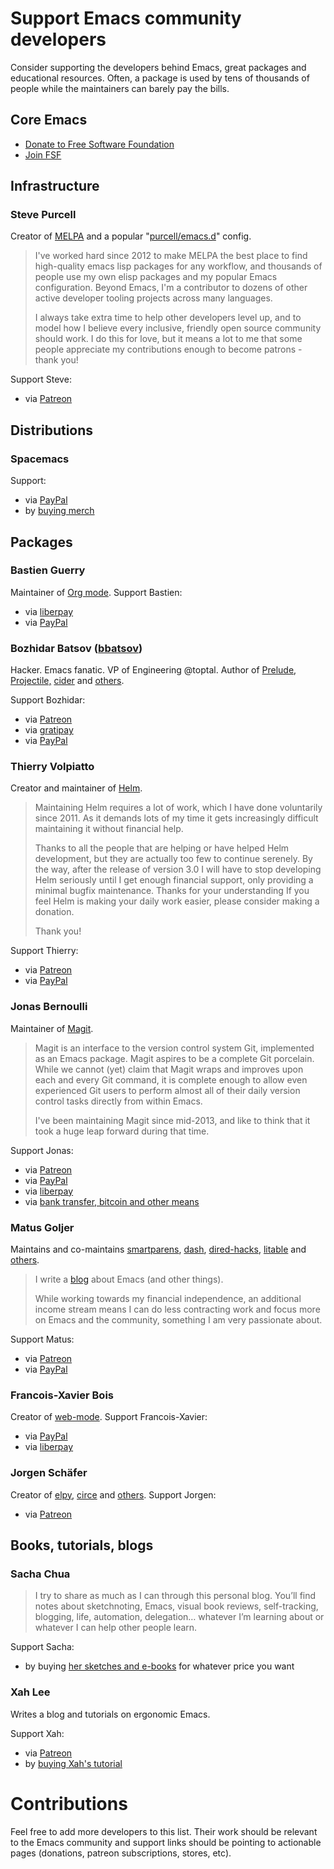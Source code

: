 * Support Emacs community developers

Consider supporting the developers behind Emacs, great packages and educational resources. Often, a package is used by tens of thousands of people while the maintainers can barely pay the bills.

** Core Emacs
- [[https://my.fsf.org/donate][Donate to Free Software Foundation]]
- [[https://my.fsf.org/join][Join FSF]]

** Infrastructure

*** Steve Purcell
Creator of [[https://melpa.org/][MELPA]] and a popular "[[https://github.com/purcell/emacs.d][purcell/emacs.d]]" config.

#+BEGIN_QUOTE
I've worked hard since 2012 to make MELPA the best place to find high-quality emacs lisp packages for any workflow, and thousands of people use my own elisp packages and my popular Emacs configuration. Beyond Emacs, I'm a contributor to dozens of other active developer tooling projects across many languages.

I always take extra time to help other developers level up, and to model how I believe every inclusive, friendly open source community should work. I do this for love, but it means a lot to me that some people appreciate my contributions enough to become patrons - thank you!
#+END_QUOTE

Support Steve:
- via [[https://www.patreon.com/sanityinc][Patreon]]

** Distributions

*** Spacemacs
Support:
- via [[https://www.paypal.com/cgi-bin/webscr?cmd=_s-xclick&hosted_button_id=ESFVNPKP4Y742][PayPal]]
- by [[https://shop.spreadshirt.com/spacemacs-shop][buying merch]]

** Packages

*** Bastien Guerry
Maintainer of [[https://orgmode.org/][Org mode]]. Support Bastien:
- via [[https://liberapay.com/bzg/][liberpay]]
- via [[https://www.paypal.me/bzg][PayPal]]

*** Bozhidar Batsov ([[https://github.com/bbatsov][bbatsov]])
Hacker. Emacs fanatic. VP of Engineering @toptal. Author of [[https://github.com/bbatsov/prelude][Prelude]], [[https://github.com/bbatsov/projectile][Projectile,]] [[https://github.com/clojure-emacs/cider][cider]] and [[http://batsov.com/about/][others]].

Support Bozhidar:
- via [[https://www.patreon.com/bbatsov][Patreon]]
- via [[https://www.gratipay.com/bbatsov][gratipay]]
- via [[https://www.paypal.com/cgi-bin/webscr?cmd=_s-xclick&hosted_button_id=3J4QE5QBJU84Q][PayPal]]

*** Thierry Volpiatto
Creator and maintainer of [[https://github.com/emacs-helm/helm][Helm]].

#+BEGIN_QUOTE
Maintaining Helm requires a lot of work, which I have done voluntarily since 2011. As it demands lots of my time it gets increasingly difficult maintaining it without financial help.

Thanks to all the people that are helping or have helped Helm development, but they are actually too few to continue serenely. By the way, after the release of version 3.0 I will have to stop developing Helm seriously until I get enough financial support, only providing a minimal bugfix maintenance. Thanks for your understanding If you feel Helm is making your daily work easier, please consider making a donation.

Thank you!
#+END_QUOTE

Support Thierry:
- via [[https://patreon.com/preview/30231724baf440fabe80d44d0ee77067][Patreon]]
- via [[https://www.paypal.me/thierryvolpiatto/20][PayPal]]

*** Jonas Bernoulli
Maintainer of [[https://magit.vc/][Magit]].

#+BEGIN_QUOTE
Magit is an interface to the version control system Git, implemented as an Emacs package. Magit aspires to be a complete Git porcelain. While we cannot (yet) claim that Magit wraps and improves upon each and every Git command, it is complete enough to allow even experienced Git users to perform almost all of their daily version control tasks directly from within Emacs.

I've been maintaining Magit since mid-2013, and like to think that it took a huge leap forward during that time.
#+END_QUOTE

Support Jonas:
- via [[https://www.patreon.com/tarsius][Patreon]]
- via [[https://www.paypal.me/JonasBernoulli/20][PayPal]]
- via [[https://liberapay.com/magit][liberpay]]
- via [[https://magit.vc/donate/][bank transfer, bitcoin and other means]]


*** Matus Goljer
Maintains and co-maintains [[https://github.com/Fuco1/smartparens][smartparens]], [[https://github.com/magnars/dash.el][dash]], [[https://github.com/Fuco1/dired-hacks][dired-hacks]], [[https://github.com/Fuco1/litable][litable]] and [[https://github.com/Fuco1/litable][others]].

#+BEGIN_QUOTE
I write a [[https://fuco1.github.io/][blog]] about Emacs (and other things).

While working towards my financial independence, an additional income stream means I can do less contracting work and focus more on Emacs and the community, something I am very passionate about.
#+END_QUOTE

Support Matus:
- via [[https://www.patreon.com/user?u=3282358][Patreon]]
- via [[https://www.paypal.com/cgi-bin/webscr?cmd=_s-xclick&hosted_button_id=CEYP5YVHDRX8C][PayPal]]

*** Francois-Xavier Bois
Creator of [[http://web-mode.org/][web-mode]]. Support Francois-Xavier:

- via [[https://paypal.me/fxbois][PayPal]]
- via [[https://liberapay.com/fxbois/donate][liberpay]]

*** Jorgen Schäfer
Creator of [[https://github.com/jorgenschaefer/elpy][elpy]], [[https://github.com/jorgenschaefer/circe][circe]] and [[https://github.com/jorgenschaefer][others]]. Support Jorgen:
- via [[https://www.patreon.com/jorgenschaefer][Patreon]]

** Books, tutorials, blogs

*** Sacha Chua

#+BEGIN_QUOTE
I try to share as much as I can through this personal blog. You’ll find notes about sketchnoting, Emacs, visual book reviews, self-tracking, blogging, life, automation, delegation… whatever I’m learning about or whatever I can help other people learn.
#+END_QUOTE

Support Sacha:
- by buying [[http://sachachua.com/blog/resources/][her sketches and e-books]] for whatever price you want

*** Xah Lee

Writes a blog and tutorials on ergonomic Emacs.

Support Xah:
- via [[https://www.patreon.com/xahlee][Patreon]]
- by [[http://ergoemacs.org/emacs/buy_xah_emacs_tutorial.html][buying Xah's tutorial]]

* Contributions

Feel free to add more developers to this list. Their work should be relevant to the Emacs community and support links should be pointing to actionable pages (donations, patreon subscriptions, stores, etc).
